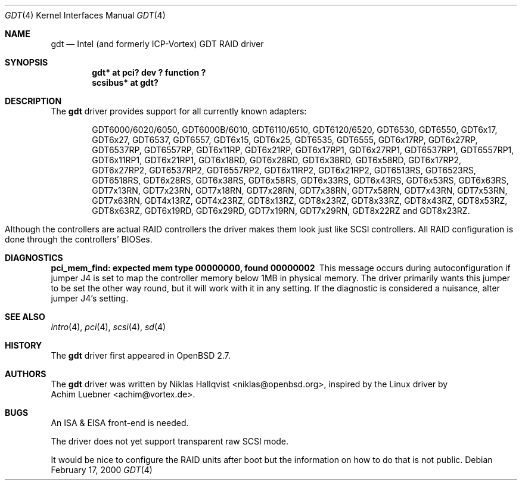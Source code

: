 .\"	$OpenBSD: gdt.4,v 1.19 2003/07/09 13:26:20 jmc Exp $
.\"
.\" Copyright (c) 2000 Niklas Hallqvist.  All rights reserved.
.\"
.\"
.Dd February 17, 2000
.Dt GDT 4
.Os
.Sh NAME
.Nm gdt
.Nd Intel (and formerly ICP-Vortex) GDT RAID driver
.Sh SYNOPSIS
.Cd "gdt* at pci? dev ? function ?"
.Cd "scsibus* at gdt?"
.Sh DESCRIPTION
The
.Nm
driver provides support for all currently known adapters:
.Pp
.Bl -tag -width Ds -offset indent -compact
.Tn GDT6000/6020/6050 ,
.Tn GDT6000B/6010 ,
.Tn GDT6110/6510 ,
.Tn GDT6120/6520 ,
.Tn GDT6530 ,
.Tn GDT6550 ,
.Tn GDT6x17 ,
.Tn GDT6x27 ,
.Tn GDT6537 ,
.Tn GDT6557 ,
.Tn GDT6x15 ,
.Tn GDT6x25 ,
.Tn GDT6535 ,
.Tn GDT6555 ,
.Tn GDT6x17RP ,
.Tn GDT6x27RP ,
.Tn GDT6537RP ,
.Tn GDT6557RP ,
.Tn GDT6x11RP ,
.Tn GDT6x21RP ,
.Tn GDT6x17RP1 ,
.Tn GDT6x27RP1 ,
.Tn GDT6537RP1 ,
.Tn GDT6557RP1 ,
.Tn GDT6x11RP1 ,
.Tn GDT6x21RP1 ,
.Tn GDT6x18RD ,
.Tn GDT6x28RD ,
.Tn GDT6x38RD ,
.Tn GDT6x58RD ,
.Tn GDT6x17RP2 ,
.Tn GDT6x27RP2 ,
.Tn GDT6537RP2 ,
.Tn GDT6557RP2 ,
.Tn GDT6x11RP2 ,
.Tn GDT6x21RP2 ,
.Tn GDT6513RS ,
.Tn GDT6523RS ,
.Tn GDT6518RS ,
.Tn GDT6x28RS ,
.Tn GDT6x38RS ,
.Tn GDT6x58RS ,
.Tn GDT6x33RS ,
.Tn GDT6x43RS ,
.Tn GDT6x53RS ,
.Tn GDT6x63RS ,
.Tn GDT7x13RN ,
.Tn GDT7x23RN ,
.Tn GDT7x18RN ,
.Tn GDT7x28RN ,
.Tn GDT7x38RN ,
.Tn GDT7x58RN ,
.Tn GDT7x43RN ,
.Tn GDT7x53RN ,
.Tn GDT7x63RN ,
.Tn GDT4x13RZ ,
.Tn GDT4x23RZ ,
.Tn GDT8x13RZ ,
.Tn GDT8x23RZ ,
.Tn GDT8x33RZ ,
.Tn GDT8x43RZ ,
.Tn GDT8x53RZ ,
.Tn GDT8x63RZ ,
.Tn GDT6x19RD ,
.Tn GDT6x29RD ,
.Tn GDT7x19RN ,
.Tn GDT7x29RN ,
.Tn GDT8x22RZ
and
.Tn GDT8x23RZ .
.El
.Pp
Although the controllers are actual RAID controllers the driver makes them
look just like SCSI controllers.
All RAID configuration is done through the controllers' BIOSes.
.Sh DIAGNOSTICS
.Bl -diag
.It "pci_mem_find: expected mem type 00000000, found 00000002"
This message occurs during autoconfiguration if jumper J4 is set to map
the controller memory below 1MB in physical memory.
The driver primarily wants this jumper to be set the other way round,
but it will work with it in any setting.
If the diagnostic is considered a nuisance, alter jumper J4's setting.
.El
.Sh SEE ALSO
.Xr intro 4 ,
.Xr pci 4 ,
.Xr scsi 4 ,
.Xr sd 4
.Sh HISTORY
The
.Nm
driver first appeared in
.Ox 2.7 .
.Sh AUTHORS
The
.Nm
driver was written by
.An Niklas Hallqvist Aq niklas@openbsd.org ,
inspired by the Linux driver by
.An Achim Luebner Aq achim@vortex.de .
.Sh BUGS
An ISA & EISA front-end is needed.
.Pp
The driver does not yet support transparent raw SCSI mode.
.Pp
It would be nice to configure the RAID units after boot
but the information on how to do that is not public.
